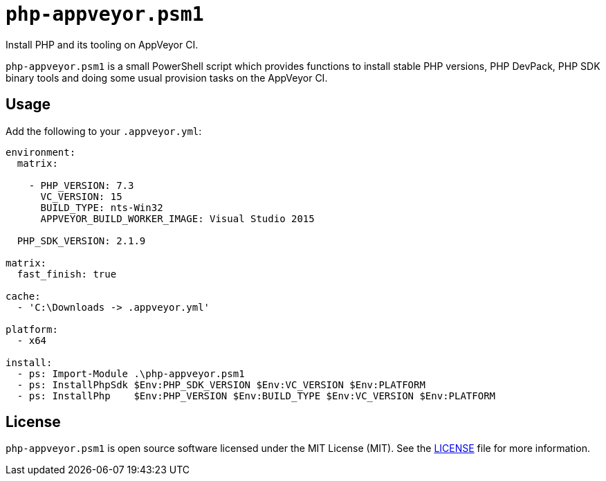 # ``php-appveyor.psm1``

Install PHP and its tooling on AppVeyor CI.

``php-appveyor.psm1`` is a small PowerShell script which provides functions to install stable PHP versions, PHP DevPack, PHP SDK binary tools and doing some usual provision tasks on the AppVeyor CI.

## Usage

Add the following to your ``.appveyor.yml``:

[source,powershell]
----
environment:
  matrix:

    - PHP_VERSION: 7.3
      VC_VERSION: 15
      BUILD_TYPE: nts-Win32
      APPVEYOR_BUILD_WORKER_IMAGE: Visual Studio 2015

  PHP_SDK_VERSION: 2.1.9

matrix:
  fast_finish: true

cache:
  - 'C:\Downloads -> .appveyor.yml'

platform:
  - x64

install:
  - ps: Import-Module .\php-appveyor.psm1
  - ps: InstallPhpSdk $Env:PHP_SDK_VERSION $Env:VC_VERSION $Env:PLATFORM
  - ps: InstallPhp    $Env:PHP_VERSION $Env:BUILD_TYPE $Env:VC_VERSION $Env:PLATFORM
----

## License

``php-appveyor.psm1`` is open source software licensed under the MIT License (MIT).
See the https://github.com/sergeyklay/php-appveyor/blob/master/LICENSE[LICENSE] file for more information.
